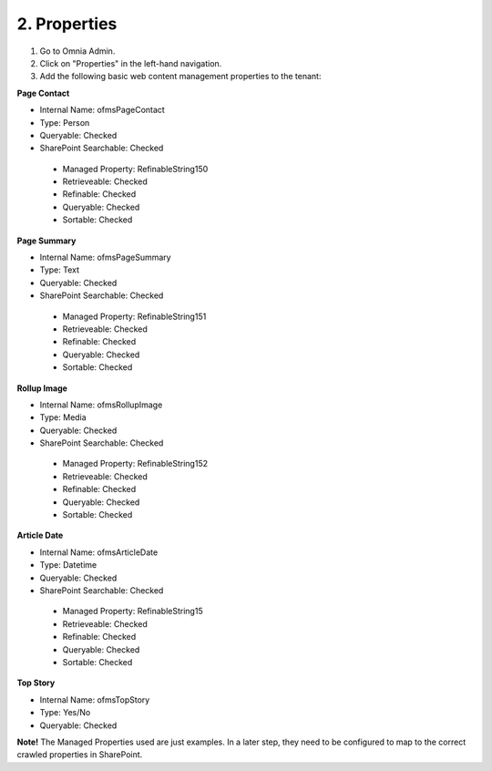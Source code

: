2. Properties
===========================================

1. Go to Omnia Admin.
2. Click on "Properties" in the left-hand navigation.
3. Add the following basic web content management properties to the tenant:

**Page Contact**

- Internal Name: ofmsPageContact
- Type: Person
- Queryable: Checked
- SharePoint Searchable: Checked
 * Managed Property: RefinableString150
 * Retrieveable: Checked
 * Refinable: Checked
 * Queryable: Checked
 * Sortable: Checked
 
**Page Summary**

- Internal Name: ofmsPageSummary
- Type: Text
- Queryable: Checked
- SharePoint Searchable: Checked
 * Managed Property: RefinableString151
 * Retrieveable: Checked
 * Refinable: Checked
 * Queryable: Checked
 * Sortable: Checked

**Rollup Image**

- Internal Name: ofmsRollupImage
- Type: Media
- Queryable: Checked
- SharePoint Searchable: Checked
 * Managed Property: RefinableString152
 * Retrieveable: Checked
 * Refinable: Checked
 * Queryable: Checked
 * Sortable: Checked

**Article Date**

- Internal Name: ofmsArticleDate
- Type: Datetime
- Queryable: Checked
- SharePoint Searchable: Checked
 * Managed Property: RefinableString15
 * Retrieveable: Checked
 * Refinable: Checked
 * Queryable: Checked
 * Sortable: Checked

**Top Story**

- Internal Name: ofmsTopStory
- Type: Yes/No
- Queryable: Checked

**Note!** The Managed Properties used are just examples. In a later step, they need to be configured to map to the correct crawled properties in SharePoint.